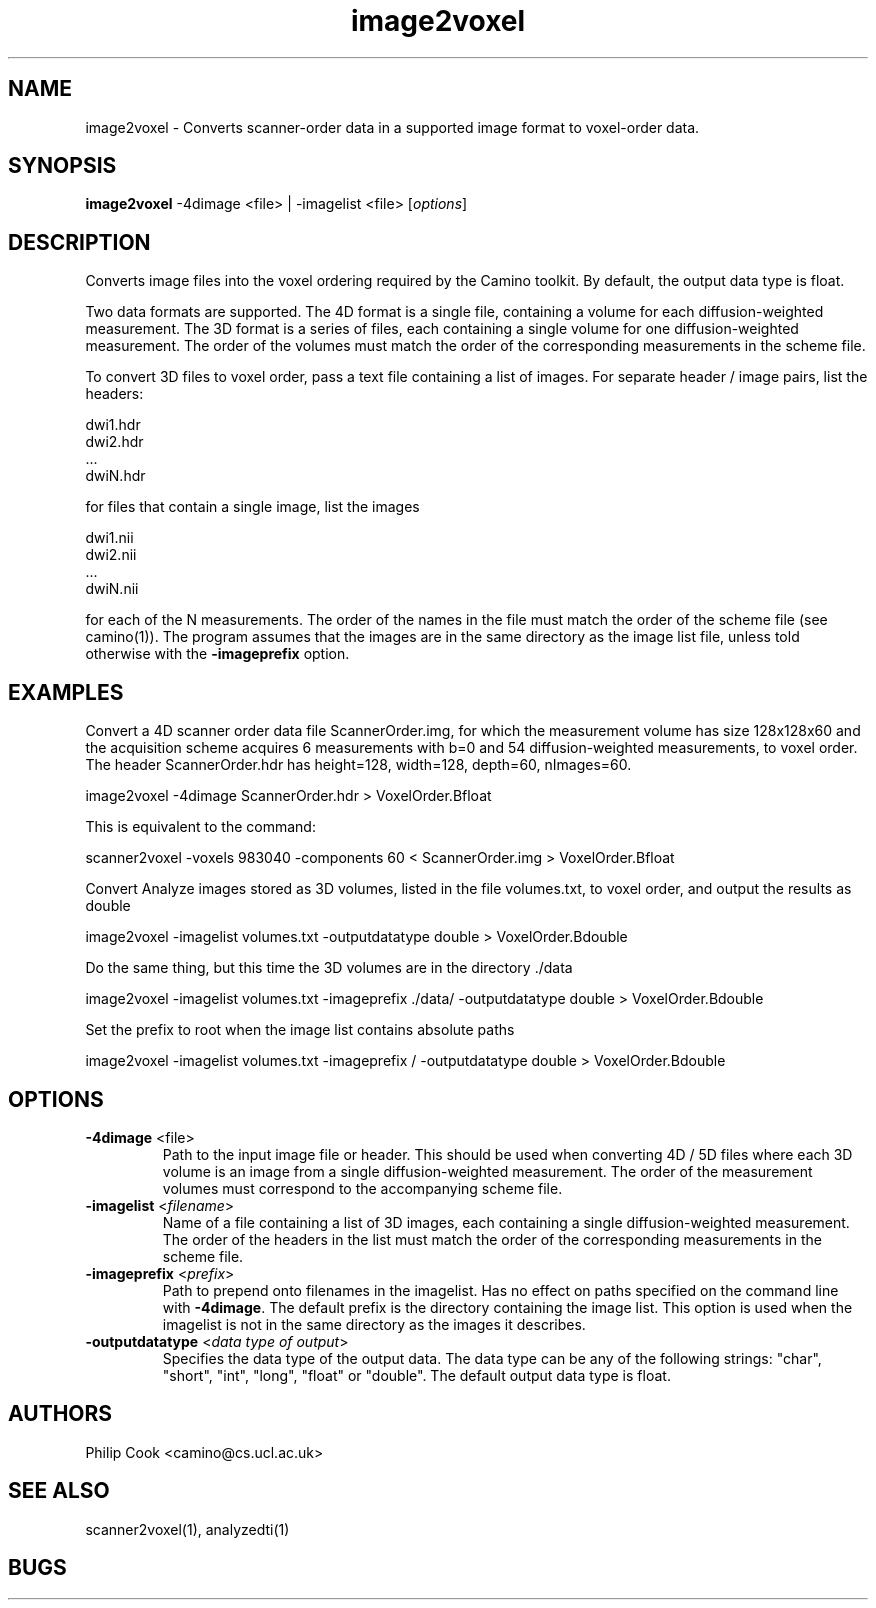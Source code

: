 .\" $Id$

.TH image2voxel 1

.SH NAME
image2voxel \- Converts scanner-order data in a supported image format to voxel-order
data.

.SH SYNOPSIS
.B image2voxel
-4dimage <file> | -imagelist <file> [\fIoptions\fR]

.SH DESCRIPTION
Converts image files into the voxel ordering required by the Camino toolkit. By default,
the output data type is float.

Two data formats are supported. The 4D format is a single file, containing a volume for
each diffusion-weighted measurement. The 3D format is a series of files, each containing
a single volume for one diffusion-weighted measurement. The order of the volumes must
match the order of the corresponding measurements in the scheme file.

To convert 3D files to voxel order, pass a text file containing a list of images. For
separate header / image pairs, list the headers:

 dwi1.hdr
 dwi2.hdr
 ...
 dwiN.hdr

for files that contain a single image, list the images

 dwi1.nii
 dwi2.nii
 ...
 dwiN.nii

for each of the N measurements. The order of the names in the file must match the order
of the scheme file (see camino(1)). The program assumes that the images are in the same
directory as the image list file, unless told otherwise with the \fB-imageprefix\fR
option.

.SH EXAMPLES
Convert a 4D scanner order data file ScannerOrder.img, for which the measurement volume
has size 128x128x60 and the acquisition scheme acquires 6 measurements with b=0 and 54
diffusion-weighted measurements, to voxel order. The header ScannerOrder.hdr has
height=128, width=128, depth=60, nImages=60.

  image2voxel -4dimage ScannerOrder.hdr > VoxelOrder.Bfloat

This is equivalent to the command:

  scanner2voxel -voxels 983040 -components 60 < ScannerOrder.img > VoxelOrder.Bfloat

Convert Analyze images stored as 3D volumes, listed in the file volumes.txt, to voxel
order, and output the results as double

  image2voxel -imagelist volumes.txt -outputdatatype double > VoxelOrder.Bdouble

Do the same thing, but this time the 3D volumes are in the directory ./data

  image2voxel -imagelist volumes.txt -imageprefix ./data/ -outputdatatype double > VoxelOrder.Bdouble

Set the prefix to root when the image list contains absolute paths

  image2voxel -imagelist volumes.txt -imageprefix / -outputdatatype double > VoxelOrder.Bdouble

.SH OPTIONS
.TP
.B \-4dimage\fR <file>
Path to the input image file or header. This should be used when converting 4D / 5D files
where each 3D volume is an image from a single diffusion-weighted measurement. The order
of the measurement volumes must correspond to the accompanying scheme file.

.TP
.B \-imagelist\fR <\fIfilename\fR>
Name of a file containing a list of 3D images, each containing a single
diffusion-weighted measurement.  The order of the headers in the list must match the
order of the corresponding measurements in the scheme file.

.TP
.B \-imageprefix\fR <\fIprefix\fR>
Path to prepend onto filenames in the imagelist. Has no effect on paths specified on the
command  line with \fB\-4dimage\fR. The default prefix is the directory containing the
image list. This option is used when the imagelist is not in the same directory as the
images it describes.

.TP
.B \-outputdatatype\fR <\fIdata type of output\fR>
Specifies the data type of the output data.  The data type can be any of the following
strings: "char", "short", "int", "long", "float" or "double". The default output data
type is float.

.SH "AUTHORS"
Philip Cook <camino@cs.ucl.ac.uk>

.SH "SEE ALSO"
scanner2voxel(1), analyzedti(1)

.SH BUGS
